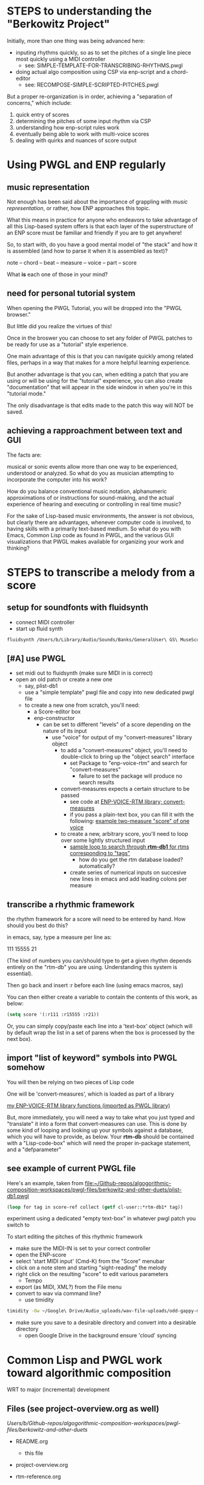 * STEPS to understanding the "Berkowitz Project"
Initially, more than one thing was being advanced here:
- inputing rhythms quickly, so as to set the pitches of a single line
  piece most quickly using a MIDI controller
  - see: SIMPLE-TEMPLATE-FOR-TRANSCRIBING-RHYTHMS.pwgl
- doing actual algo composition using CSP via enp-script and a chord-editor
  - see: RECOMPOSE-SIMPLE-SCRIPTED-PITCHES.pwgl

But a proper re-organization is in order, achieving a "separation of
concerns," which include:

1. quick entry of scores
2. determining the pitches of some input rhythm via CSP
3. understanding how enp-script rules work
4. eventually being able to work with multi-voice scores
5. dealing with quirks and nuances of score output


* Using PWGL and ENP regularly
** music representation
Not enough has been said about the importance of grappling with /music representation/, or rather, how ENP approaches this topic.

What this means in practice for anyone who endeavors to take advantage of all this Lisp-based system offers is that each layer of the superstructure of an ENP score must be familiar and friendly if you are to get anywhere!

So, to start with, do you have a good mental model of "the stack" and how it is assembled (and how to parse it when it is assembled as text)?

note -- chord -- beat -- measure -- voice -- part -- score

What *is* each one of those in your mind?
** need for personal tutorial system
When opening the PWGL Tutorial, you will be dropped into the "PWGL browser." 

But little did you realize the virtues of this!

Once in the broswer you can choose to set any folder of PWGL patches to be ready for use as a "tutorial" style experience.

One main advantage of this is that you can navigate quickly among related files, perhaps in a way that makes for a more helpful learning experience.

But another advantage is that you can, when editing a patch that you are using or will be using for the "tutorial" experience, you can also create "documentation" that will appear in the side window in when you're in this "tutorial mode."

The only disadvantage is that edits made to the patch this way will NOT be saved.
** achieving a rapproachment between text and GUI
The facts are:

musical or sonic events allow more than one way to be experienced, understood or analyzed. So what do you as musician attempting to incorporate the computer into his work?

How do you balance conventional music notation, alphanumeric approximations of or instructions for sound-making, and the actual experience of hearing and executing or controlling in real time music?

For the sake of Lisp-based music environments, the answer is not obvious, but clearly there are advantages, whenever computer code is involved, to having skills with a primarily text-based medium. So what do you with Emacs, Common Lisp code as found in PWGL, and the various GUI visualizations that PWGL makes available for organizing your work and thinking?


* STEPS to transcribe a melody from a score
  :PROPERTIES:
  :ID:       D3EAAF33-EC29-43DA-A1A4-3A1EF1C25A3C
  :END:
** setup for soundfonts with fluidsynth 
- connect MIDI controller
- start up fluid synth
#+BEGIN_SRC bash
fluidsynth /Users/b/Library/Audio/Sounds/Banks/GeneralUser\ GS\ MuseScore\ v1.442.sf2
#+END_SRC
** [#A] use PWGL
 - set midi out to fluidsynth (make sure MIDI in is correct)
 - open an old patch or create a new one
   - say, plist-db1
   - use a "simple template" pwgl file and copy into new dedicated
     pwgl file
   - to create a new one from scratch, you'll need:
     - a Score-editor box
     - enp-constructor
       - can be set to different "levels" of a score depending on the
         nature of its input
         - use "voice" for output of my "convert-measures" library object
           - to add a "convert-measures" object, you'll need to
             double-click to bring up the "object search" interface
             - set Package to "enp-voice-rtm" and search for "convert-measures"
               - failure to set the package will produce no search results
           - convert-measures expects a certain structure to be passed
             - see code at [[id:995AEADF-6765-44D4-BE56-246FAF74CB4F][ENP-VOICE-RTM library; convert-measures]]
             - if you pass a plain-text box, you can fill it with the
               following: [[id:CC7F6DB2-9723-4D60-BE66-CC1EFA843303][example two-measure "score" of one voice]]
           - to create a new, arbitrary score, you'll need to loop
             over some lightly structured input
             - [[id:E7B09E73-A58F-4025-B05D-562984779F49][sample loop to search through *rtm-db1* for rtms corresponding to "tags"]]
               - how do you get the rtm database loaded? automatically?
             - create series of numerical inputs on succesive new
               lines in emacs and add leading colons per measure
** transcribe a rhythmic framework
the rhythm framework for a score will need to be entered by hand. How should you best do this?

in emacs, say, type a measure per line as:

111
15555
21

(The kind of numbers you can/should type to get a given rhythm depends entirely on the "rtm-db" you are using. Understanding this system is essential).

Then go back and insert :r before each line (using emacs macros, say)

You can then either create a variable to contain the contents of this work, as below:


#+BEGIN_SRC lisp
(setq score '(:r111 :r15555 :r21))
#+END_SRC

Or, you can simply copy/paste each line into a 'text-box' object (which will by default wrap the list in a set of parens when the box is processed by the next box).

** import "list of keyword" symbols into PWGL somehow
You will then be relying on two pieces of Lisp code

One will be 'convert-measures', which is loaded as part of a library

[[id:9FA05B93-BA7A-4DCB-853D-9D7B65366F9C][my ENP-VOICE-RTM library functions (imported as PWGL library)]]

But, more immediately, you will need a way to take what you just typed
and "translate" it into a form that convert-measures can use. This is
done by some kind of looping and looking up your symbols against a database,
which you will have to provide, as below. Your *rtm-db* should be
contained with a "Lisp-code-box" which will need the proper in-package
statement, and a "defparameter"

** see example of current PWGL file
Here's an example, taken from [[file:plist-db1.pwgl][file:~/Github-repos/algogorithmic-composition-workspaces/pwgl-files/berkowitz-and-other-duets/plist-db1.pwgl]]

#+BEGIN_SRC lisp
(loop for tag in score-ref collect (getf cl-user::*rtm-db1* tag))
#+END_SRC

experiment using a dedicated "empty text-box" in whatever pwgl patch
you switch to

To start editing the pitches of this rhythmic framework

- make sure the MIDI-IN is set to your correct controller
- open the ENP-score
- select 'start MIDI input' (Cmd-K) from the "Score" menubar
- click on a note stem and starting "sight-reading" the melody
- right click on the resulting "score" to edit various parameters
  - Tempo
- export (as MIDI, XML?) from the File menu
- convert to wav via command line?
  - use timidity
#+BEGIN_SRC bash
timidity -Ow ~/Google\ Drive/Audio_uploads/wav-file-uploads/odd-gappy-minor-arp.mid -o ~/Google\ Drive/Audio_uploads/wav-file-uploads/odd-gappy-minor-arp.wav
#+END_SRC
- make sure you save to a desirable directory and convert into a
  desirable directory
  - open Google Drive in the background ensure 'cloud' syncing
* Common Lisp and PWGL work toward algorithmic composition
  :PROPERTIES:
  :ID:       EE7143F7-E35C-4141-921B-4E271CC8A7E3
  :END:
WRT to major (incremental) development
** Files (see project-overview.org as well)
/Users/b/Github-repos/algogorithmic-composition-workspaces/pwgl-files/berkowitz-and-other-duets/

- README.org
  - this file
- project-overview.org

- rtm-reference.org

- recompose-simple-scripted-pitches.pwgl
  - see project-overview.org: [[id:F8956FC2-0518-44EB-8F99-7CC95D8551DA][recompose-simple-scripted-pitches.pwgl]]
  - uses a handful of rtms and an abstraction for voicing pitch-class
    sets
  - realizes pitches in a score-editor with an enp-script box

berkowitz-duets-1.pwgl
mozart-duet-rhythms.pwgl
plist-db1.pwgl

- rtm-database.lisp
  - not needed by particular patch, but holds formatted past work that
    can be copied?

** start fluidsynth before PWGL
call from command line with soundfont argument such as

~/Library/Audio/Sounds/Banks/GeneralUser\ GS\ MuseScore\ v1.442.sf2

** STEPS for recompose-simple-scripted-pitches 
*** TODO figure out how to quickly enter new rtms
*** STEPS to quickly export MIDI version (to Audio_Uploads)
of score and convert to audio via timidity in bash
ex. 
#+BEGIN_SRC bash
timidity -Ow ~/Google\ Drive/Audio_uploads/wav-file-uploads/odd-gappy-minor-arp.mid -o ~/Google\ Drive/Audio_uploads/wav-file-uploads/odd-gappy-minor-arp.wav
#+END_SRC
Can be called from EMACS shell (even in babel bash block?)
* developing a library of shortcut notations
[2016-10-24 Mon]
for now, see [[id:61A55E31-3845-4C21-96AA-EEB7923C03CC][canon of basic 4/4 rhythms (whole, half, dotted-half, quarters, eighths)]]

** issues to deal with 
   :PROPERTIES:
   :ID:       135AB3A6-99E8-4CB7-9CAC-684DEFA94706
   :END:

- pick-up measures
- rests
- dotted notes
- regex looping would be better than relying on kmacros?
- consider editing a pwgl "in-place" in emacs, via text?
- stemming and connecting eighths/sixteenths
- not forgetting the original pwgl "ENP" score-format details
  - when it comes to doing multiple parts/lines/chords
- clefs
- key signatures and accidentials
  - part of the Preferences?
    - Tools:Preference Settings
    - Settings:Document Preferences
      - Alterations
	- Alterations Mapping (flats)
    - Settings:ENP Application Preferences
- metronome settings
- layout, measures/systems per page



